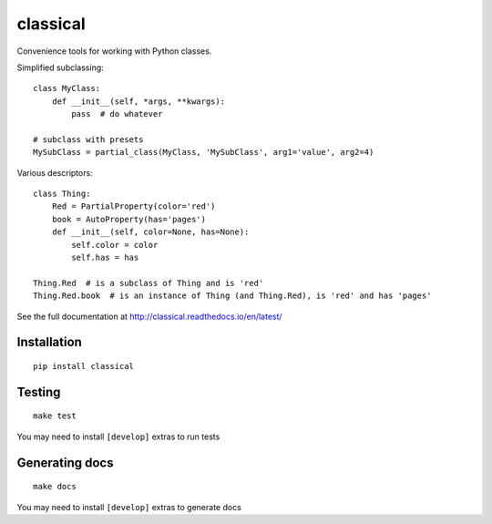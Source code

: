 =========
classical
=========

Convenience tools for working with Python classes.

Simplified subclassing:

::

    class MyClass:
        def __init__(self, *args, **kwargs):
            pass  # do whatever

    # subclass with presets
    MySubClass = partial_class(MyClass, 'MySubClass', arg1='value', arg2=4)

Various descriptors:
::

    class Thing:
        Red = PartialProperty(color='red')
        book = AutoProperty(has='pages')
        def __init__(self, color=None, has=None):
            self.color = color
            self.has = has

    Thing.Red  # is a subclass of Thing and is 'red'
    Thing.Red.book  # is an instance of Thing (and Thing.Red), is 'red' and has 'pages'


See the full documentation at http://classical.readthedocs.io/en/latest/


Installation
~~~~~~~~~~~~

::

    pip install classical


Testing
~~~~~~~

::

    make test

You may need to install ``[develop]`` extras to run tests


Generating docs
~~~~~~~~~~~~~~~

::

    make docs

You may need to install ``[develop]`` extras to generate docs
